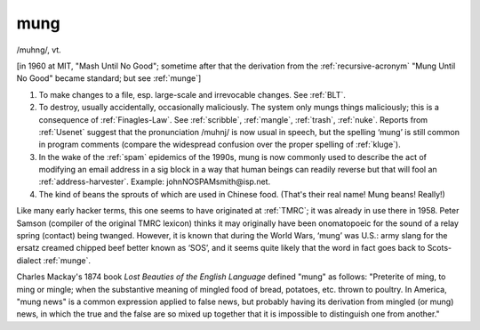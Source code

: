 .. _mung:

============================================================
mung
============================================================

/muhng/, vt\.

[in 1960 at MIT, "Mash Until No Good"; sometime after that the derivation from the :ref:`recursive-acronym` "Mung Until No Good" became standard; but see :ref:`munge`\]

1.
   To make changes to a file, esp.
   large-scale and irrevocable changes.
   See :ref:`BLT`\.

2.
   To destroy, usually accidentally, occasionally maliciously.
   The system only mungs things maliciously; this is a consequence of :ref:`Finagles-Law`\.
   See :ref:`scribble`\, :ref:`mangle`\, :ref:`trash`\, :ref:`nuke`\.
   Reports from :ref:`Usenet` suggest that the pronunciation /muhnj/ is now usual in speech, but the spelling ‘mung’ is still common in program comments (compare the widespread confusion over the proper spelling of :ref:`kluge`\).

3.
   In the wake of the :ref:`spam` epidemics of the 1990s, mung is now commonly used to describe the act of modifying an email address in a sig block in a way that human beings can readily reverse but that will fool an :ref:`address-harvester`\.
   Example: johnNOSPAMsmith\@isp.net.

4.
   The kind of beans the sprouts of which are used in Chinese food.
   (That's their real name!
   Mung beans!
   Really!)

Like many early hacker terms, this one seems to have originated at :ref:`TMRC`\; it was already in use there in 1958.
Peter Samson (compiler of the original TMRC lexicon) thinks it may originally have been onomatopoeic for the sound of a relay spring (contact) being twanged.
However, it is known that during the World Wars, ‘mung’ was U.S.: army slang for the ersatz creamed chipped beef better known as ‘SOS’, and it seems quite likely that the word in fact goes back to Scots-dialect :ref:`munge`\.

Charles Mackay's 1874 book *Lost Beauties of the English Language* defined "mung" as follows: "Preterite of ming, to ming or mingle; when the substantive meaning of mingled food of bread, potatoes, etc.
thrown to poultry.
In America, "mung news" is a common expression applied to false news, but probably having its derivation from mingled (or mung) news, in which the true and the false are so mixed up together that it is impossible to distinguish one from another."

